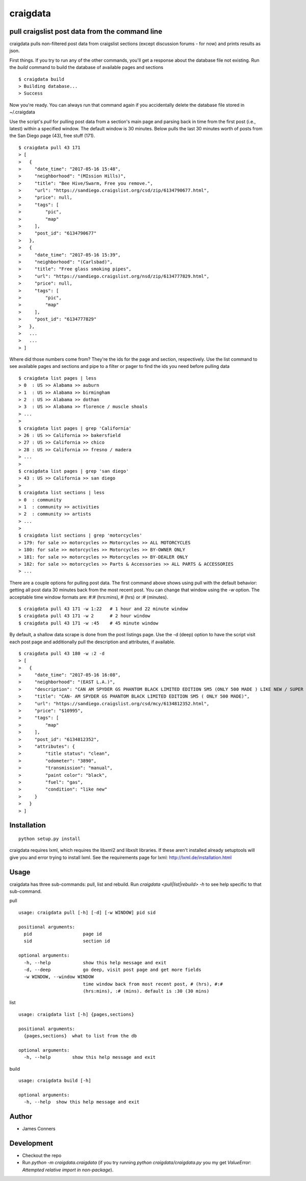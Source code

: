 craigdata
====================================================


pull craigslist post data from the command line
-------------------------------------------

craigdata pulls non-filtered post data from craigslist sections
(except discussion forums - for now) and prints results as json.

First things. If you try to run any of the other commands, you'll get
a response about the database file not existing. Run the `build` command
to build the database of available pages and sections
::

    $ craigdata build
    > Building database...
    > Success

Now you're ready. You can always run that command again if you accidentally
delete the database file stored in ~/.craigdata

Use the script's `pull` for pulling post data from a section's main page
and parsing back in time from the first post (i.e., latest) within
a specified window. The default window is 30 minutes. Below pulls the
last 30 minutes worth of posts from the San Diego page (43), free stuff (171).
::

    $ craigdata pull 43 171
    > [
    >   {
    >     "date_time": "2017-05-16 15:48",
    >     "neighborhood": "(MIssion Hills)",
    >     "title": "Bee Hive/Swarm, Free you remove.",
    >     "url": "https://sandiego.craigslist.org/csd/zip/6134790677.html",
    >     "price": null,
    >     "tags": [
    >         "pic",
    >         "map"
    >     ],
    >     "post_id": "6134790677"
    >   },
    >   {
    >     "date_time": "2017-05-16 15:39",
    >     "neighborhood": "(Carlsbad)",
    >     "title": "Free glass smoking pipes",
    >     "url": "https://sandiego.craigslist.org/nsd/zip/6134777829.html",
    >     "price": null,
    >     "tags": [
    >         "pic",
    >         "map"
    >     ],
    >     "post_id": "6134777829"
    >   },
    >   ...
    >   ...
    > ]

Where did those numbers come from? They're the ids for the page and section,
respectively. Use the list command to see available pages and sections and pipe to
a filter or pager to find the ids you need before pulling data
::

    $ craigdata list pages | less
    > 0  : US >> Alabama >> auburn
    > 1  : US >> Alabama >> birmingham
    > 2  : US >> Alabama >> dothan
    > 3  : US >> Alabama >> florence / muscle shoals
    > ...
    >
    $ craigdata list pages | grep 'California'
    > 26 : US >> California >> bakersfield
    > 27 : US >> California >> chico
    > 28 : US >> California >> fresno / madera
    > ...
    >
    $ craigdata list pages | grep 'san diego'
    > 43 : US >> California >> san diego
    >
    $ craigdata list sections | less
    > 0  : community
    > 1  : community >> activities
    > 2  : community >> artists
    > ...
    >
    $ craigdata list sections | grep 'motorcycles'
    > 179: for sale >> motorcycles >> Motorcycles >> ALL MOTORCYCLES
    > 180: for sale >> motorcycles >> Motorcycles >> BY-OWNER ONLY
    > 181: for sale >> motorcycles >> Motorcycles >> BY-DEALER ONLY
    > 182: for sale >> motorcycles >> Parts & Accessories >> ALL PARTS & ACCESSORIES
    > ...

There are a couple options for pulling post data. The first command above shows
using pull with the default behavior: getting all post data 30 minutes back from
the most recent post. You can change that window using the `-w` option. The acceptable
time window formats are: #:# (hrs:mins), # (hrs) or :# (minutes).
::

    $ craigdata pull 43 171 -w 1:22   # 1 hour and 22 minute window
    $ craigdata pull 43 171 -w 2      # 2 hour window
    $ craigdata pull 43 171 -w :45    # 45 minute window

By default, a shallow data scrape is done from the post listings page. Use the -d (deep)
option to have the script visit each post page and additionally pull the description
and attributes, if available.

::

    $ craigdata pull 43 180 -w :2 -d
    > [
    >   {
    >     "date_time": "2017-05-16 16:08",
    >     "neighborhood": "(EAST L.A.)",
    >     "description": "CAN AM SPYDER GS PHANTOM BLACK LIMITED EDITION SM5 (ONLY 500 MADE ) LIKE NEW / SUPER CLEAN ONLY 3890 MILES INCLUDES LEO/VINCE HIGH PERFORMANCE EXHAUST ($1000)",
    >     "title": "CAN- AM SPYDER GS PHANTOM BLACK LIMITED EDITION SM5 ( ONLY 500 MADE)",
    >     "url": "https://sandiego.craigslist.org/csd/mcy/6134812352.html",
    >     "price": "$10995",
    >     "tags": [
    >         "map"
    >     ],
    >     "post_id": "6134812352",
    >     "attributes": {
    >         "title status": "clean",
    >         "odometer": "3890",
    >         "transmission": "manual",
    >         "paint color": "black",
    >         "fuel": "gas",
    >         "condition": "like new"
    >     }
    >   }
    > ]


Installation
------------
::

    python setup.py install

craigdata requires lxml, which requires the libxml2 and libxslt libraries. If these aren't installed already
setuptools will give you and error trying to install lxml. See the requirements page for lxml:
http://lxml.de/installation.html

Usage
-----
craigdata has three sub-commands: pull, list and rebuild. Run `craigdata <pull|list|rebuild> -h`
to see help specific to that sub-command.

pull
::

    usage: craigdata pull [-h] [-d] [-w WINDOW] pid sid

    positional arguments:
      pid                   page id
      sid                   section id

    optional arguments:
      -h, --help            show this help message and exit
      -d, --deep            go deep, visit post page and get more fields
      -w WINDOW, --window WINDOW
                            time window back from most recent post, # (hrs), #:#
                            (hrs:mins), :# (mins). default is :30 (30 mins)
list
::

    usage: craigdata list [-h] {pages,sections}

    positional arguments:
      {pages,sections}  what to list from the db

    optional arguments:
      -h, --help        show this help message and exit

build
::

    usage: craigdata build [-h]

    optional arguments:
      -h, --help  show this help message and exit

Author
------

-  James Conners


Development
-----------

-  Checkout the repo
-  Run `python -m craigdata.craigdata` (if you try running `python craigdata/craigdata.py` you my get `ValueError: Attempted relative import in non-package`).



